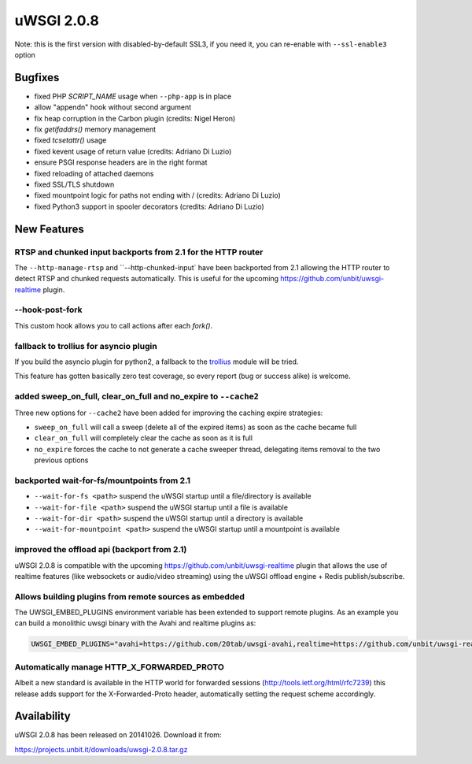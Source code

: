 uWSGI 2.0.8
===========

Note: this is the first version with disabled-by-default SSL3, if you need it, you can re-enable with ``--ssl-enable3`` option

Bugfixes
--------

* fixed PHP `SCRIPT_NAME` usage when ``--php-app`` is in place
* allow "appendn" hook without second argument
* fix heap corruption in the Carbon plugin (credits: Nigel Heron)
* fix `getifaddrs()` memory management
* fixed `tcsetattr()` usage
* fixed kevent usage of return value (credits: Adriano Di Luzio)
* ensure PSGI response headers are in the right format
* fixed reloading of attached daemons
* fixed SSL/TLS shutdown
* fixed mountpoint logic for paths not ending with / (credits: Adriano Di Luzio)
* fixed Python3 support in spooler decorators (credits: Adriano Di Luzio)

New Features
------------

RTSP and chunked input backports from 2.1 for the HTTP router
*************************************************************

The ``--http-manage-rtsp`` and ``--http-chunked-input` have been backported from 2.1 allowing the HTTP router
to detect RTSP and chunked requests automatically. This is useful for the upcoming https://github.com/unbit/uwsgi-realtime plugin.

--hook-post-fork
****************

This custom hook allows you to call actions after each `fork()`.

fallback to trollius for asyncio plugin
***************************************

If you build the asyncio plugin for python2, a fallback to the `trollius <https://trollius.readthedocs.io/>`_ module will be tried.

This feature has gotten basically zero test coverage, so every report (bug or success alike) is welcome.

added sweep_on_full, clear_on_full and no_expire to ``--cache2``
****************************************************************

Three new options for ``--cache2`` have been added for improving the caching expire strategies:

* ``sweep_on_full`` will call a sweep (delete all of the expired items) as soon as the cache became full
* ``clear_on_full`` will completely clear the cache as soon as it is full
* ``no_expire`` forces the cache to not generate a cache sweeper thread, delegating items removal to the two previous options

backported wait-for-fs/mountpoints from 2.1
*******************************************

* ``--wait-for-fs <path>`` suspend the uWSGI startup until a file/directory is available
* ``--wait-for-file <path>`` suspend the uWSGI startup until a file is available
* ``--wait-for-dir <path>`` suspend the uWSGI startup until a directory is available
* ``--wait-for-mountpoint <path>`` suspend the uWSGI startup until a mountpoint is available

improved the offload api (backport from 2.1)
********************************************

uWSGI 2.0.8 is compatible with the upcoming https://github.com/unbit/uwsgi-realtime plugin that allows the use of realtime features
(like websockets or audio/video streaming) using the uWSGI offload engine + Redis publish/subscribe.

Allows building plugins from remote sources as embedded
*******************************************************

The UWSGI_EMBED_PLUGINS environment variable has been extended to support remote plugins. As an example you can build a monolithic
uwsgi binary with the Avahi and realtime plugins as:

.. code-block:: sh

   UWSGI_EMBED_PLUGINS="avahi=https://github.com/20tab/uwsgi-avahi,realtime=https://github.com/unbit/uwsgi-realtime" make

Automatically manage HTTP_X_FORWARDED_PROTO
*******************************************

Albeit a new standard is available in the HTTP world for forwarded sessions (http://tools.ietf.org/html/rfc7239) this release
adds support for the X-Forwarded-Proto header, automatically setting the request scheme accordingly.

Availability
------------

uWSGI 2.0.8 has been released on 20141026. Download it from:

https://projects.unbit.it/downloads/uwsgi-2.0.8.tar.gz
